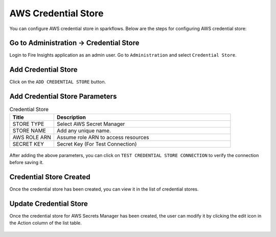 AWS Credential Store
=======================

You can configure AWS credential store in sparkflows. Below are the steps for configuring AWS credential store:

Go to Administration -> Credential Store
-------------

Login to Fire Insights application as an admin user. Go to ``Administration`` and select ``Credential Store``.

.. figure:: ../../../_assets/credential_store/credential_store_5.PNG
   :alt: AWS Credential Store
   :width: 65%


Add Credential Store
------------------

Click on the ``ADD CREDENTIAL STORE`` button.


.. figure:: ../../../_assets/credential_store/credential_store_6.PNG
   :alt: Credential Store
   :width: 65%

Add Credential Store Parameters
--------------------------

.. list-table:: Credential Store
   :widths: 20 80
   :header-rows: 1

   * - Title
     - Description
   * - STORE TYPE
     - Select AWS Secret Manager
   * - STORE NAME
     - Add any unique name.
   * - AWS ROLE ARN
     - Assume role ARN to access resources
   * - SECRET KEY
     - Secret Key (For Test Connection)
     

.. figure:: ../../../_assets/credential_store/aws-credential-store/aws_add_credentials_new.png
   :alt: aws-credential-store
   :width: 65%     

After adding the above parameters, you can click on ``TEST CREDENTIAL STORE CONNECTION`` to verify the connection before saving it.


.. figure:: ../../../_assets/credential_store/aws-credential-store/aws_add_credentials_tested.png
   :alt: aws-credential-store
   :width: 65%     
    

Credential Store Created
------------------------

Once the credential store has been created, you can view it in the list of credential stores.

.. figure:: ../../../_assets/credential_store/aws-credential-store/aws_add_credentials_list.png
   :alt: aws-credential-store
   :width: 65%  

Update Credential Store
------------------------

Once the credential store for AWS Secrets Manager has been created, the user can modify it by clicking the edit icon in the Action column of the list table.

.. figure:: ../../../_assets/credential_store/aws-credential-store/aws_add_credentials_update.png
   :alt: aws-credential-store
   :width: 65%  
